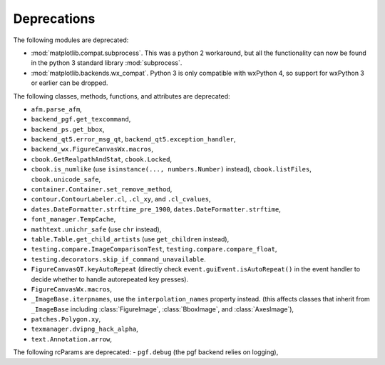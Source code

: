 Deprecations
````````````
The following modules are deprecated:

- :mod:`matplotlib.compat.subprocess`. This was a python 2 workaround, but all
  the functionality can now be found in the python 3 standard library
  :mod:`subprocess`.
- :mod:`matplotlib.backends.wx_compat`. Python 3 is only compatible with
  wxPython 4, so support for wxPython 3 or earlier can be dropped.

The following classes, methods, functions, and attributes are deprecated:

- ``afm.parse_afm``,
- ``backend_pgf.get_texcommand``,
- ``backend_ps.get_bbox``,
- ``backend_qt5.error_msg_qt``, ``backend_qt5.exception_handler``,
- ``backend_wx.FigureCanvasWx.macros``,
- ``cbook.GetRealpathAndStat``, ``cbook.Locked``,
- ``cbook.is_numlike`` (use ``isinstance(..., numbers.Number)`` instead),
  ``cbook.listFiles``, ``cbook.unicode_safe``,
- ``container.Container.set_remove_method``,
- ``contour.ContourLabeler.cl``, ``.cl_xy``, and ``.cl_cvalues``,
- ``dates.DateFormatter.strftime_pre_1900``, ``dates.DateFormatter.strftime``,
- ``font_manager.TempCache``,
- ``mathtext.unichr_safe`` (use ``chr`` instead),
- ``table.Table.get_child_artists`` (use ``get_children`` instead),
- ``testing.compare.ImageComparisonTest``, ``testing.compare.compare_float``,
- ``testing.decorators.skip_if_command_unavailable``.
- ``FigureCanvasQT.keyAutoRepeat`` (directly check
  ``event.guiEvent.isAutoRepeat()`` in the event handler to decide whether to
  handle autorepeated key presses).
- ``FigureCanvasWx.macros``,
- ``_ImageBase.iterpnames``, use the ``interpolation_names`` property instead.
  (this affects classes that inherit from ``_ImageBase`` including
  :class:`FigureImage`, :class:`BboxImage`, and :class:`AxesImage`),
- ``patches.Polygon.xy``,
- ``texmanager.dvipng_hack_alpha``,
- ``text.Annotation.arrow``,

The following rcParams are deprecated:
- ``pgf.debug`` (the pgf backend relies on logging),

